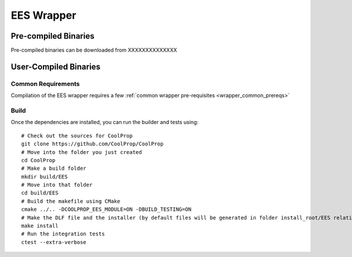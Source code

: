 .. _EES:

***********
EES Wrapper
***********

Pre-compiled Binaries
=====================
Pre-compiled binaries can be downloaded from XXXXXXXXXXXXXX

User-Compiled Binaries
======================

Common Requirements
-------------------
Compilation of the EES wrapper requires a few :ref:`common wrapper pre-requisites <wrapper_common_prereqs>`

Build
-----

Once the dependencies are installed, you can run the builder and tests using::

    # Check out the sources for CoolProp
    git clone https://github.com/CoolProp/CoolProp
    # Move into the folder you just created
    cd CoolProp
    # Make a build folder
    mkdir build/EES
    # Move into that folder
    cd build/EES
    # Build the makefile using CMake
    cmake ../.. -DCOOLPROP_EES_MODULE=ON -DBUILD_TESTING=ON
    # Make the DLF file and the installer (by default files will be generated in folder install_root/EES relative to CMakeLists.txt file)
    make install
    # Run the integration tests
    ctest --extra-verbose
